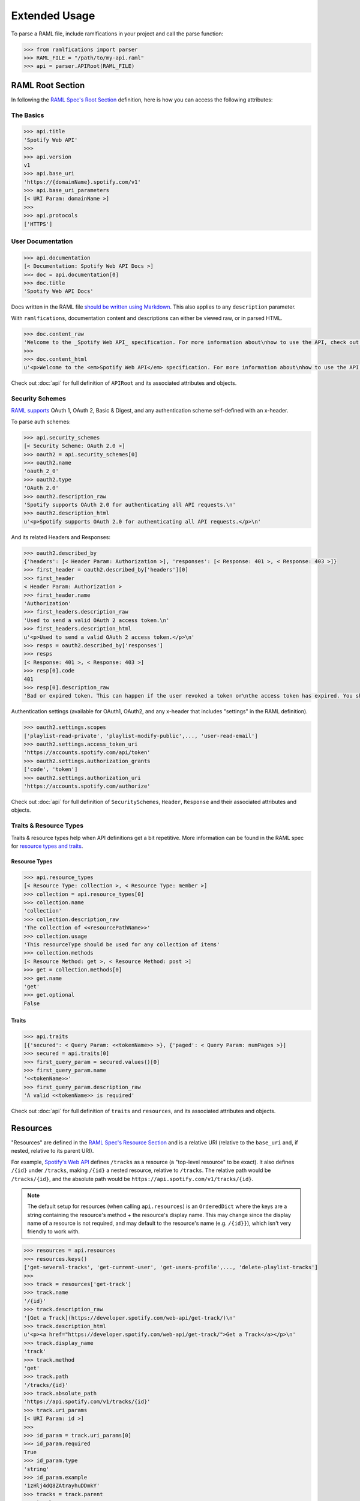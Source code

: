 Extended Usage
==============

To parse a RAML file, include ramlfications in your project and call the parse function:

.. code-block:: python

   >>> from ramlfications import parser
   >>> RAML_FILE = "/path/to/my-api.raml"
   >>> api = parser.APIRoot(RAML_FILE)


RAML Root Section
-----------------

In following the `RAML Spec's Root Section`_ definition, here is how you can access the following attributes:

The Basics
^^^^^^^^^^

.. code-block:: python

   >>> api.title
   'Spotify Web API'
   >>>
   >>> api.version
   v1
   >>> api.base_uri
   'https://{domainName}.spotify.com/v1'
   >>> api.base_uri_parameters
   [< URI Param: domainName >]
   >>>
   >>> api.protocols
   ['HTTPS']

User Documentation
^^^^^^^^^^^^^^^^^^

.. code-block:: python

   >>> api.documentation
   [< Documentation: Spotify Web API Docs >]
   >>> doc = api.documentation[0]
   >>> doc.title
   'Spotify Web API Docs'


Docs written in the RAML file `should be written using Markdown <http://raml.org/spec.html#user-documentation>`_.
This also applies to any ``description`` parameter.

With ``ramlfications``, documentation content and descriptions can either be viewed raw, or in parsed HTML.

.. code-block:: python

   >>> doc.content_raw
   'Welcome to the _Spotify Web API_ specification. For more information about\nhow to use the API, check out [developer site](https://developer.spotify.com/web-api/).\n'
   >>>
   >>> doc.content_html
   u'<p>Welcome to the <em>Spotify Web API</em> specification. For more information about\nhow to use the API, check out <a href="https://developer.spotify.com/web-api/">developer site</a>.</p>\n'


Check out :doc:`api` for full definition of ``APIRoot`` and its associated attributes and objects.


Security Schemes
^^^^^^^^^^^^^^^^

`RAML supports`_ OAuth 1, OAuth 2, Basic & Digest, and any authentication scheme self-defined with an x-header.

To parse auth schemes:

.. code-block:: python

   >>> api.security_schemes
   [< Security Scheme: OAuth 2.0 >]
   >>> oauth2 = api.security_schemes[0]
   >>> oauth2.name
   'oauth_2_0'
   >>> oauth2.type
   'OAuth 2.0'
   >>> oauth2.description_raw
   'Spotify supports OAuth 2.0 for authenticating all API requests.\n'
   >>> oauth2.description_html
   u'<p>Spotify supports OAuth 2.0 for authenticating all API requests.</p>\n'

And its related Headers and Responses:

.. code-block:: python

   >>> oauth2.described_by
   {'headers': [< Header Param: Authorization >], 'responses': [< Response: 401 >, < Response: 403 >]}
   >>> first_header = oauth2.described_by['headers'][0]
   >>> first_header
   < Header Param: Authorization >
   >>> first_header.name
   'Authorization'
   >>> first_headers.description_raw
   'Used to send a valid OAuth 2 access token.\n'
   >>> first_headers.description_html
   u'<p>Used to send a valid OAuth 2 access token.</p>\n'
   >>> resps = oauth2.described_by['responses']
   >>> resps
   [< Response: 401 >, < Response: 403 >]
   >>> resp[0].code
   401
   >>> resp[0].description_raw
   'Bad or expired token. This can happen if the user revoked a token or\nthe access token has expired. You should re-authenticate the user.\n'

Authentication settings (available for OAuth1, OAuth2, and any x-header that includes "settings" in the RAML definition).

.. code-block:: python

   >>> oauth2.settings.scopes
   ['playlist-read-private', 'playlist-modify-public',..., 'user-read-email']
   >>> oauth2.settings.access_token_uri
   'https://accounts.spotify.com/api/token'
   >>> oauth2.settings.authorization_grants
   ['code', 'token']
   >>> oauth2.settings.authorization_uri
   'https://accounts.spotify.com/authorize'

Check out :doc:`api` for full definition of ``SecuritySchemes``, ``Header``, ``Response`` and their associated attributes and objects.


Traits & Resource Types
^^^^^^^^^^^^^^^^^^^^^^^

Traits & resource types help when API definitions get a bit repetitive.  More information
can be found in the RAML spec for `resource types and traits`_.

Resource Types
~~~~~~~~~~~~~~

.. code-block:: python

    >>> api.resource_types
    [< Resource Type: collection >, < Resource Type: member >]
    >>> collection = api.resource_types[0]
    >>> collection.name
    'collection'
    >>> collection.description_raw
    'The collection of <<resourcePathName>>'
    >>> collection.usage
    'This resourceType should be used for any collection of items'
    >>> collection.methods
    [< Resource Method: get >, < Resource Method: post >]
    >>> get = collection.methods[0]
    >>> get.name
    'get'
    >>> get.optional
    False

Traits
~~~~~~

.. code-block:: python

    >>> api.traits
    [{'secured': < Query Param: <<tokenName>> >}, {'paged': < Query Param: numPages >}]
    >>> secured = api.traits[0]
    >>> first_query_param = secured.values()[0]
    >>> first_query_param.name
    '<<tokenName>>'
    >>> first_query_param.description_raw
    'A valid <<tokenName>> is required'

Check out :doc:`api` for full definition of ``traits`` and ``resources``, and its associated attributes and objects.


Resources
---------

"Resources" are defined in the `RAML Spec's Resource Section`_ and is a
relative URI (relative to the ``base_uri`` and, if nested, relative to
its parent URI).

For example, `Spotify's Web API`_ defines ``/tracks`` as a resource (a
"top-level resource" to be exact).  It also defines ``/{id}`` under ``/tracks``,
making ``/{id}`` a nested resource, relative to ``/tracks``.  The relative path
would be ``/tracks/{id}``, and the absolute path would be
``https://api.spotify.com/v1/tracks/{id}``.

.. note::
    The default setup for resources (when calling ``api.resources``) is an ``OrderedDict`` where the keys
    are a string containing the resource's method + the resource's display name.  This may change since the
    display name of a resource is not required, and may default to the resource's name (e.g. ``/{id}}``),
    which isn't very friendly to work with.

.. code-block:: python

   >>> resources = api.resources
   >>> resources.keys()
   ['get-several-tracks', 'get-current-user', 'get-users-profile',..., 'delete-playlist-tracks']
   >>>
   >>> track = resources['get-track']
   >>> track.name
   '/{id}'
   >>> track.description_raw
   '[Get a Track](https://developer.spotify.com/web-api/get-track/)\n'
   >>> track.description_html
   u'<p><a href="https://developer.spotify.com/web-api/get-track/">Get a Track</a></p>\n'
   >>> track.display_name
   'track'
   >>> track.method
   'get'
   >>> track.path
   '/tracks/{id}'
   >>> track.absolute_path
   'https://api.spotify.com/v1/tracks/{id}'
   >>> track.uri_params
   [< URI Param: id >]
   >>>
   >>> id_param = track.uri_params[0]
   >>> id_param.required
   True
   >>> id_param.type
   'string'
   >>> id_param.example
   '1zHlj4dQ8ZAtrayhuDDmkY'
   >>> tracks = track.parent
   >>> tracks
   < Resource: GET /tracks >

Check out :doc:`api` for full definition of what is available for a ``resource`` object, and its associated attributes and objects.



.. _`RAML Spec's Root Section`: http://raml.org/spec.html#root-section
.. _`RAML Spec's Resource Section`: http://raml.org/spec.html#resources-and-nested-resources
.. _`Spotify's Web API`: https://developer.spotify.com/web-api/
.. _`RAML supports`: http://raml.org/spec.html#security
.. _`resource types and traits`: http://raml.org/spec.html#resource-types-and-traits
